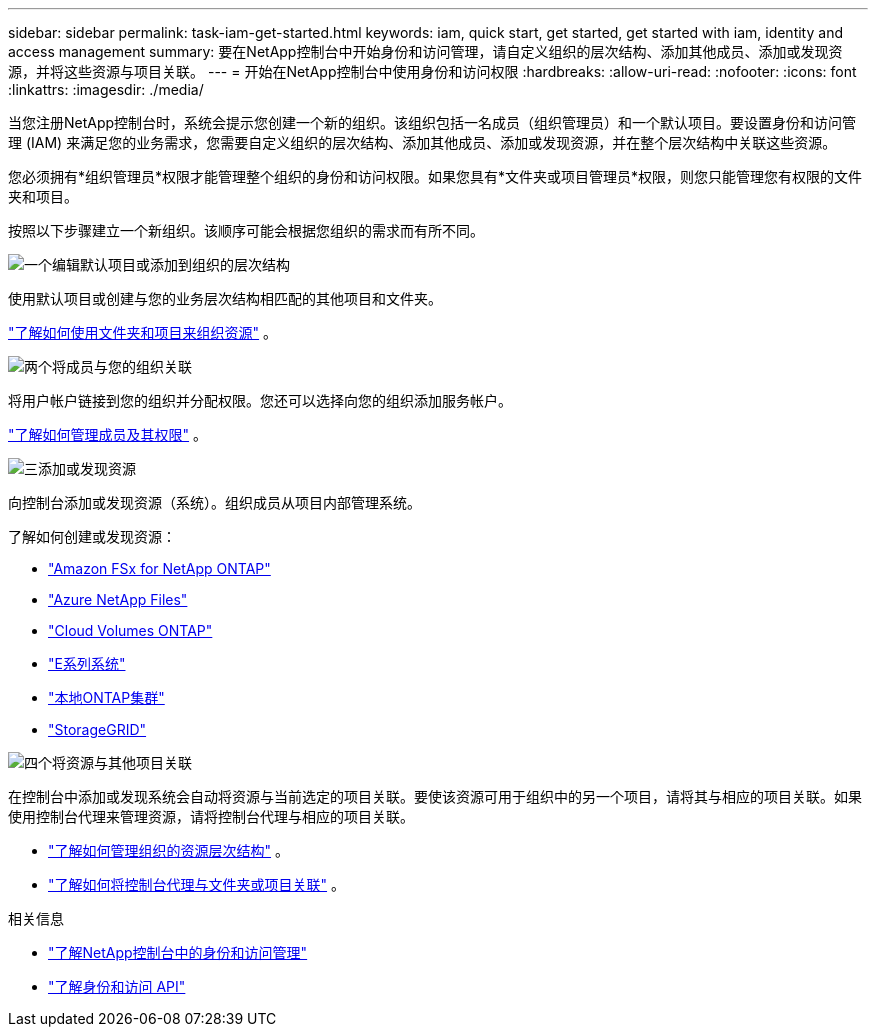 ---
sidebar: sidebar 
permalink: task-iam-get-started.html 
keywords: iam, quick start, get started, get started with iam, identity and access management 
summary: 要在NetApp控制台中开始身份和访问管理，请自定义组织的层次结构、添加其他成员、添加或发现资源，并将这些资源与项目关联。 
---
= 开始在NetApp控制台中使用身份和访问权限
:hardbreaks:
:allow-uri-read: 
:nofooter: 
:icons: font
:linkattrs: 
:imagesdir: ./media/


[role="lead"]
当您注册NetApp控制台时，系统会提示您创建一个新的组织。该组织包括一名成员（组织管理员）和一个默认项目。要设置身份和访问管理 (IAM) 来满足您的业务需求，您需要自定义组织的层次结构、添加其他成员、添加或发现资源，并在整个层次结构中关联这些资源。

您必须拥有*组织管理员*权限才能管理整个组织的身份和访问权限。如果您具有*文件夹或项目管理员*权限，则您只能管理您有权限的文件夹和项目。

按照以下步骤建立一个新组织。该顺序可能会根据您组织的需求而有所不同。

.image:https://raw.githubusercontent.com/NetAppDocs/common/main/media/number-1.png["一个"]编辑默认项目或添加到组织的层次结构
[role="quick-margin-para"]
使用默认项目或创建与您的业务层次结构相匹配的其他项目和文件夹。

[role="quick-margin-para"]
link:task-iam-manage-folders-projects.html["了解如何使用文件夹和项目来组织资源"] 。

.image:https://raw.githubusercontent.com/NetAppDocs/common/main/media/number-2.png["两个"]将成员与您的组织关联
[role="quick-margin-para"]
将用户帐户链接到您的组织并分配权限。您还可以选择向您的组织添加服务帐户。

[role="quick-margin-para"]
link:task-iam-manage-members-permissions.html["了解如何管理成员及其权限"] 。

.image:https://raw.githubusercontent.com/NetAppDocs/common/main/media/number-3.png["三"]添加或发现资源
[role="quick-margin-para"]
向控制台添加或发现资源（系统）。组织成员从项目内部管理系统。

[role="quick-margin-para"]
了解如何创建或发现资源：

[role="quick-margin-list"]
* https://docs.netapp.com/us-en/bluexp-fsx-ontap/index.html["Amazon FSx for NetApp ONTAP"^]
* https://docs.netapp.com/us-en/bluexp-azure-netapp-files/index.html["Azure NetApp Files"^]
* https://docs.netapp.com/us-en/bluexp-cloud-volumes-ontap/index.html["Cloud Volumes ONTAP"^]
* https://docs.netapp.com/us-en/bluexp-e-series/index.html["E系列系统"^]
* https://docs.netapp.com/us-en/bluexp-ontap-onprem/index.html["本地ONTAP集群"^]
* https://docs.netapp.com/us-en/bluexp-storagegrid/index.html["StorageGRID"^]


.image:https://raw.githubusercontent.com/NetAppDocs/common/main/media/number-4.png["四个"]将资源与其他项目关联
[role="quick-margin-para"]
在控制台中添加或发现系统会自动将资源与当前选定的项目关联。要使该资源可用于组织中的另一个项目，请将其与相应的项目关联。如果使用控制台代理来管理资源，请将控制台代理与相应的项目关联。

[role="quick-margin-list"]
* link:task-iam-manage-resources.html["了解如何管理组织的资源层次结构"] 。
* link:task-iam-associate-agents.html["了解如何将控制台代理与文件夹或项目关联"] 。


.相关信息
* link:concept-identity-and-access-management.html["了解NetApp控制台中的身份和访问管理"]
* https://docs.netapp.com/us-en/bluexp-automation/tenancyv4/overview.html["了解身份和访问 API"^]

